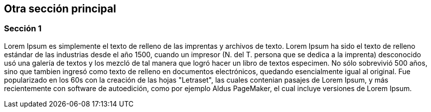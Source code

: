 ifndef::imagesdir[:imagesdir: images]
ifndef::sourcedir[:sourcedir: ../java]
ifdef::backend-pdf[:imagesdir: {outdir}/{imagesdir}]


== Otra sección principal
=== Sección 1

Lorem Ipsum es simplemente el texto de relleno de las imprentas y archivos de texto. Lorem Ipsum ha sido el texto de relleno estándar de las industrias desde el año 1500, cuando un impresor (N. del T. persona que se dedica a la imprenta) desconocido usó una galería de textos y los mezcló de tal manera que logró hacer un libro de textos especimen. No sólo sobrevivió 500 años, sino que tambien ingresó como texto de relleno en documentos electrónicos, quedando esencialmente igual al original. Fue popularizado en los 60s con la creación de las hojas "Letraset", las cuales contenian pasajes de Lorem Ipsum, y más recientemente con software de autoedición, como por ejemplo Aldus PageMaker, el cual incluye versiones de Lorem Ipsum.


